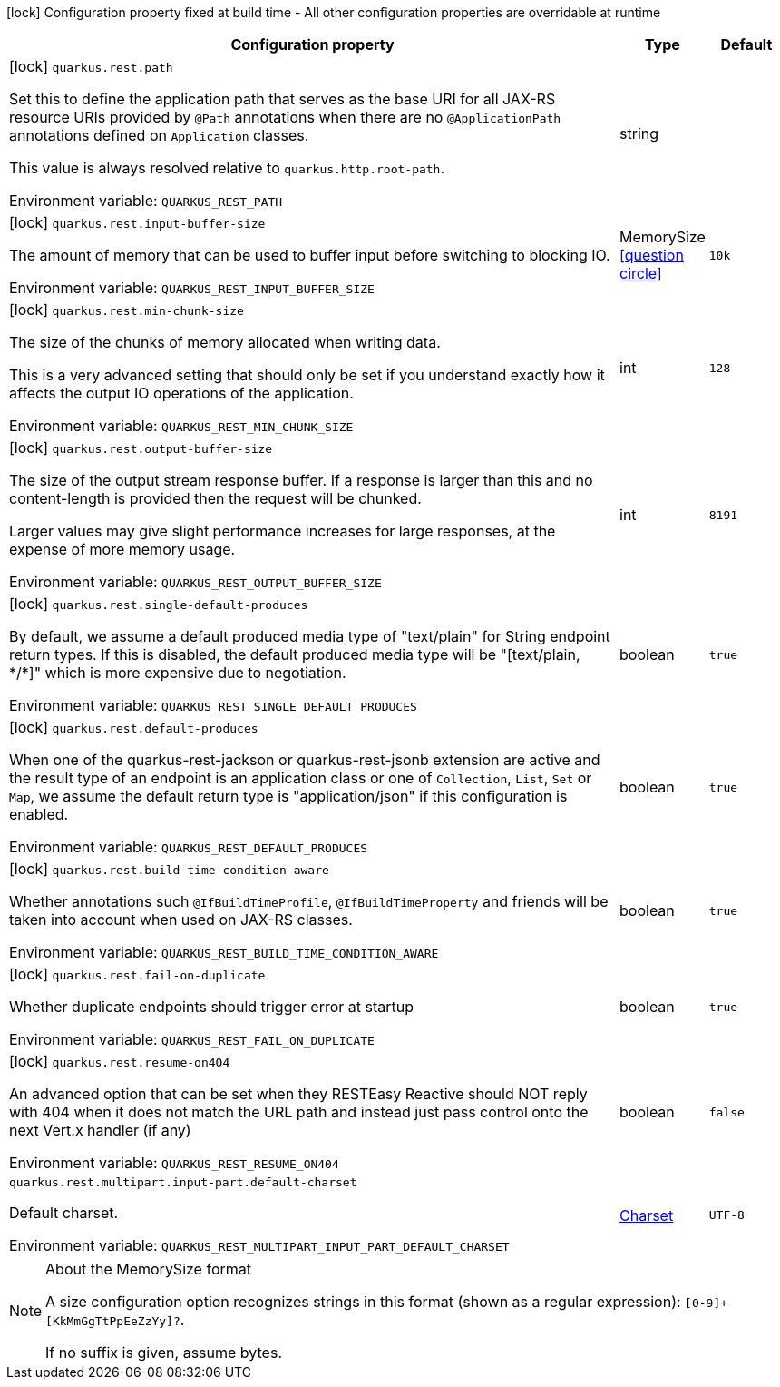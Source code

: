 :summaryTableId: quarkus-rest_quarkus-rest
[.configuration-legend]
icon:lock[title=Fixed at build time] Configuration property fixed at build time - All other configuration properties are overridable at runtime
[.configuration-reference.searchable, cols="80,.^10,.^10"]
|===

h|[.header-title]##Configuration property##
h|Type
h|Default

a|icon:lock[title=Fixed at build time] [[quarkus-rest_quarkus-rest-path]] [.property-path]##`quarkus.rest.path`##

[.description]
--
Set this to define the application path that serves as the base URI for all JAX-RS resource URIs provided by `@Path` annotations when there are no `@ApplicationPath` annotations defined on `Application` classes.

This value is always resolved relative to `quarkus.http.root-path`.


ifdef::add-copy-button-to-env-var[]
Environment variable: env_var_with_copy_button:+++QUARKUS_REST_PATH+++[]
endif::add-copy-button-to-env-var[]
ifndef::add-copy-button-to-env-var[]
Environment variable: `+++QUARKUS_REST_PATH+++`
endif::add-copy-button-to-env-var[]
--
|string
|

a|icon:lock[title=Fixed at build time] [[quarkus-rest_quarkus-rest-input-buffer-size]] [.property-path]##`quarkus.rest.input-buffer-size`##

[.description]
--
The amount of memory that can be used to buffer input before switching to blocking IO.


ifdef::add-copy-button-to-env-var[]
Environment variable: env_var_with_copy_button:+++QUARKUS_REST_INPUT_BUFFER_SIZE+++[]
endif::add-copy-button-to-env-var[]
ifndef::add-copy-button-to-env-var[]
Environment variable: `+++QUARKUS_REST_INPUT_BUFFER_SIZE+++`
endif::add-copy-button-to-env-var[]
--
|MemorySize link:#memory-size-note-anchor-{summaryTableId}[icon:question-circle[title=More information about the MemorySize format]]
|`10k`

a|icon:lock[title=Fixed at build time] [[quarkus-rest_quarkus-rest-min-chunk-size]] [.property-path]##`quarkus.rest.min-chunk-size`##

[.description]
--
The size of the chunks of memory allocated when writing data.

This is a very advanced setting that should only be set if you understand exactly how it affects the output IO operations of the application.


ifdef::add-copy-button-to-env-var[]
Environment variable: env_var_with_copy_button:+++QUARKUS_REST_MIN_CHUNK_SIZE+++[]
endif::add-copy-button-to-env-var[]
ifndef::add-copy-button-to-env-var[]
Environment variable: `+++QUARKUS_REST_MIN_CHUNK_SIZE+++`
endif::add-copy-button-to-env-var[]
--
|int
|`128`

a|icon:lock[title=Fixed at build time] [[quarkus-rest_quarkus-rest-output-buffer-size]] [.property-path]##`quarkus.rest.output-buffer-size`##

[.description]
--
The size of the output stream response buffer. If a response is larger than this and no content-length is provided then the request will be chunked.

Larger values may give slight performance increases for large responses, at the expense of more memory usage.


ifdef::add-copy-button-to-env-var[]
Environment variable: env_var_with_copy_button:+++QUARKUS_REST_OUTPUT_BUFFER_SIZE+++[]
endif::add-copy-button-to-env-var[]
ifndef::add-copy-button-to-env-var[]
Environment variable: `+++QUARKUS_REST_OUTPUT_BUFFER_SIZE+++`
endif::add-copy-button-to-env-var[]
--
|int
|`8191`

a|icon:lock[title=Fixed at build time] [[quarkus-rest_quarkus-rest-single-default-produces]] [.property-path]##`quarkus.rest.single-default-produces`##

[.description]
--
By default, we assume a default produced media type of "text/plain" for String endpoint return types. If this is disabled, the default produced media type will be "++[++text/plain, ++*++/++*]++" which is more expensive due to negotiation.


ifdef::add-copy-button-to-env-var[]
Environment variable: env_var_with_copy_button:+++QUARKUS_REST_SINGLE_DEFAULT_PRODUCES+++[]
endif::add-copy-button-to-env-var[]
ifndef::add-copy-button-to-env-var[]
Environment variable: `+++QUARKUS_REST_SINGLE_DEFAULT_PRODUCES+++`
endif::add-copy-button-to-env-var[]
--
|boolean
|`true`

a|icon:lock[title=Fixed at build time] [[quarkus-rest_quarkus-rest-default-produces]] [.property-path]##`quarkus.rest.default-produces`##

[.description]
--
When one of the quarkus-rest-jackson or quarkus-rest-jsonb extension are active and the result type of an endpoint is an application class or one of `Collection`, `List`, `Set` or `Map`, we assume the default return type is "application/json" if this configuration is enabled.


ifdef::add-copy-button-to-env-var[]
Environment variable: env_var_with_copy_button:+++QUARKUS_REST_DEFAULT_PRODUCES+++[]
endif::add-copy-button-to-env-var[]
ifndef::add-copy-button-to-env-var[]
Environment variable: `+++QUARKUS_REST_DEFAULT_PRODUCES+++`
endif::add-copy-button-to-env-var[]
--
|boolean
|`true`

a|icon:lock[title=Fixed at build time] [[quarkus-rest_quarkus-rest-build-time-condition-aware]] [.property-path]##`quarkus.rest.build-time-condition-aware`##

[.description]
--
Whether annotations such `@IfBuildTimeProfile`, `@IfBuildTimeProperty` and friends will be taken into account when used on JAX-RS classes.


ifdef::add-copy-button-to-env-var[]
Environment variable: env_var_with_copy_button:+++QUARKUS_REST_BUILD_TIME_CONDITION_AWARE+++[]
endif::add-copy-button-to-env-var[]
ifndef::add-copy-button-to-env-var[]
Environment variable: `+++QUARKUS_REST_BUILD_TIME_CONDITION_AWARE+++`
endif::add-copy-button-to-env-var[]
--
|boolean
|`true`

a|icon:lock[title=Fixed at build time] [[quarkus-rest_quarkus-rest-fail-on-duplicate]] [.property-path]##`quarkus.rest.fail-on-duplicate`##

[.description]
--
Whether duplicate endpoints should trigger error at startup


ifdef::add-copy-button-to-env-var[]
Environment variable: env_var_with_copy_button:+++QUARKUS_REST_FAIL_ON_DUPLICATE+++[]
endif::add-copy-button-to-env-var[]
ifndef::add-copy-button-to-env-var[]
Environment variable: `+++QUARKUS_REST_FAIL_ON_DUPLICATE+++`
endif::add-copy-button-to-env-var[]
--
|boolean
|`true`

a|icon:lock[title=Fixed at build time] [[quarkus-rest_quarkus-rest-resume-on404]] [.property-path]##`quarkus.rest.resume-on404`##

[.description]
--
An advanced option that can be set when they RESTEasy Reactive should NOT reply with 404 when it does not match the URL path and instead just pass control onto the next Vert.x handler (if any)


ifdef::add-copy-button-to-env-var[]
Environment variable: env_var_with_copy_button:+++QUARKUS_REST_RESUME_ON404+++[]
endif::add-copy-button-to-env-var[]
ifndef::add-copy-button-to-env-var[]
Environment variable: `+++QUARKUS_REST_RESUME_ON404+++`
endif::add-copy-button-to-env-var[]
--
|boolean
|`false`

a| [[quarkus-rest_quarkus-rest-multipart-input-part-default-charset]] [.property-path]##`quarkus.rest.multipart.input-part.default-charset`##

[.description]
--
Default charset.


ifdef::add-copy-button-to-env-var[]
Environment variable: env_var_with_copy_button:+++QUARKUS_REST_MULTIPART_INPUT_PART_DEFAULT_CHARSET+++[]
endif::add-copy-button-to-env-var[]
ifndef::add-copy-button-to-env-var[]
Environment variable: `+++QUARKUS_REST_MULTIPART_INPUT_PART_DEFAULT_CHARSET+++`
endif::add-copy-button-to-env-var[]
--
|link:https://docs.oracle.com/en/java/javase/17/docs/api/java.base/java/nio/charset/Charset.html[Charset]
|`UTF-8`

|===

ifndef::no-memory-size-note[]
[NOTE]
[id=memory-size-note-anchor-quarkus-rest_quarkus-rest]
.About the MemorySize format
====
A size configuration option recognizes strings in this format (shown as a regular expression): `[0-9]+[KkMmGgTtPpEeZzYy]?`.

If no suffix is given, assume bytes.
====
ifndef::no-memory-size-note[]

:!summaryTableId:
